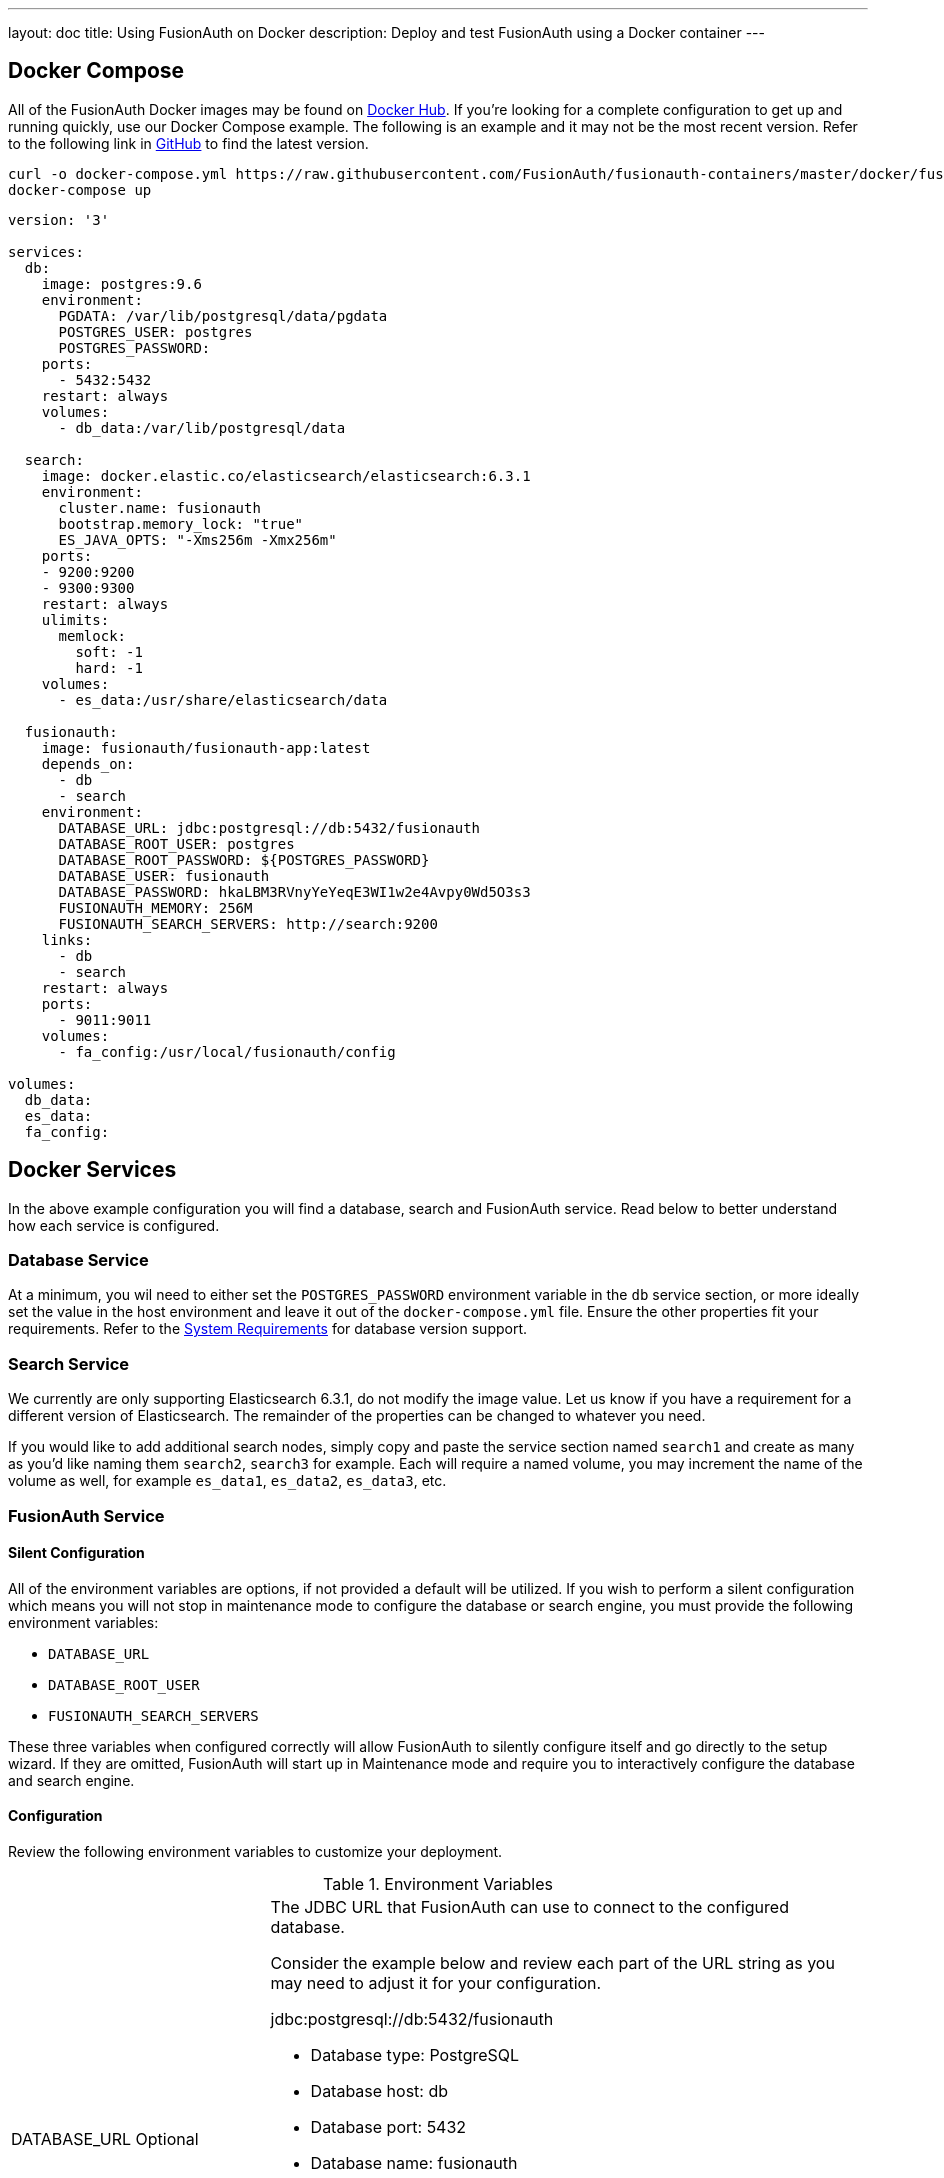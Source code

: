 ---
layout: doc
title: Using FusionAuth on Docker
description: Deploy and test FusionAuth using a Docker container
---

:sectnumlevels: 0

== Docker Compose

All of the FusionAuth Docker images may be found on https://hub.docker.com/u/fusionauth/[Docker Hub]. If you're looking for a complete configuration to get up and running quickly, use our Docker Compose example. The following is an example and it may not be the most recent version. Refer to the following link in https://github.com/FusionAuth/fusionauth-containers/blob/master/docker/fusionauth/docker-compose.yml[GitHub] to find the latest version.

```
curl -o docker-compose.yml https://raw.githubusercontent.com/FusionAuth/fusionauth-containers/master/docker/fusionauth/docker-compose.yml
docker-compose up
```

```yaml
version: '3'

services:
  db:
    image: postgres:9.6
    environment:
      PGDATA: /var/lib/postgresql/data/pgdata
      POSTGRES_USER: postgres
      POSTGRES_PASSWORD:
    ports:
      - 5432:5432
    restart: always
    volumes:
      - db_data:/var/lib/postgresql/data

  search:
    image: docker.elastic.co/elasticsearch/elasticsearch:6.3.1
    environment:
      cluster.name: fusionauth
      bootstrap.memory_lock: "true"
      ES_JAVA_OPTS: "-Xms256m -Xmx256m"
    ports:
    - 9200:9200
    - 9300:9300
    restart: always
    ulimits:
      memlock:
        soft: -1
        hard: -1
    volumes:
      - es_data:/usr/share/elasticsearch/data

  fusionauth:
    image: fusionauth/fusionauth-app:latest
    depends_on:
      - db
      - search
    environment:
      DATABASE_URL: jdbc:postgresql://db:5432/fusionauth
      DATABASE_ROOT_USER: postgres
      DATABASE_ROOT_PASSWORD: ${POSTGRES_PASSWORD}
      DATABASE_USER: fusionauth
      DATABASE_PASSWORD: hkaLBM3RVnyYeYeqE3WI1w2e4Avpy0Wd5O3s3
      FUSIONAUTH_MEMORY: 256M
      FUSIONAUTH_SEARCH_SERVERS: http://search:9200
    links:
      - db
      - search
    restart: always
    ports:
      - 9011:9011
    volumes:
      - fa_config:/usr/local/fusionauth/config

volumes:
  db_data:
  es_data:
  fa_config:
```

== Docker Services
In the above example configuration you will find a database, search and FusionAuth service. Read below to better understand how each service is configured.

=== Database Service

At a minimum, you wil need to either set the `POSTGRES_PASSWORD` environment variable in the `db` service section, or more ideally set the value in the host environment and leave it out of the `docker-compose.yml` file. Ensure the other properties fit your requirements. Refer to the link:system-requirements[System Requirements] for database version support.

=== Search Service

We currently are only supporting Elasticsearch 6.3.1, do not modify the image value. Let us know if you have a requirement for a different version of Elasticsearch. The remainder of the properties can be changed to whatever you need.

If you would like to add additional search nodes, simply copy and paste the service section named `search1` and create as many as you'd like naming them `search2`, `search3` for example. Each will require a named volume, you may increment the name of the volume as well, for example `es_data1`, `es_data2`, `es_data3`, etc.

=== FusionAuth Service

==== Silent Configuration
All of the environment variables are options, if not provided a default will be utilized. If you wish to perform a silent configuration which means you will not stop in maintenance mode to configure the database or search engine, you must provide the following environment variables:

* `DATABASE_URL`
* `DATABASE_ROOT_USER`
* `FUSIONAUTH_SEARCH_SERVERS`

These three variables when configured correctly will allow FusionAuth to silently configure itself and go directly to the setup wizard. If they are omitted, FusionAuth will start up in Maintenance mode and require you to interactively configure the database and search engine.

==== Configuration
Review the following environment variables to customize your deployment.

[cols="3a,7a"]
[.api]
.Environment Variables
|===
|DATABASE_URL [optional]#Optional#
|The JDBC URL that FusionAuth can use to connect to the configured database.

Consider the example below and review each part of the URL string as you may need to adjust it for your configuration.

[block-quote]#jdbc:postgresql://db:5432/fusionauth#

* Database type: PostgreSQL
* Database host: db
* Database port: 5432
* Database name: fusionauth

In the example above, notice we have specified the PostgreSQL jdbc type, a host of `db`, a port `5432` and a database name of `fusionauth`. The host is the service name of the database configuration, in this case it is named `db`.

You may also wish to connect to a remote database, in that case you will provide your own JDBC string URL and you will not require the `db` service in your configuration.

Setting this environment variable will override the `database.url` in the Configuration file. See the link:../reference/configuration[Configuration Reference] for more information.

|DATABASE_ROOT_USER [optional]#Optional#
|The database root user that is used to create the FusionAuth schema and FusionAuth user.

Once FusionAuth is configured and running this value is no longer used and is never persisted.

|DATABASE_ROOT_PASSWORD [optional]#Optional#
|The database root password that is used to create the FusionAuth schema and FusionAuth user. It is recommended to leave the value of this variable empty as it is shown in the example. Using this configuration, the value will be picked up from the host environment. To use the value in this way, be sure to set this named environment value before calling `docker-compose up`.

Once FusionAuth is configured and running this value is no longer used and is never persisted.

|DATABASE_USER [optional]#Optional# [default]#Defaults to `fusionauth`#
|The database user that will be created during configuration to own the FusionAuth schema and to connect to the database at FusionAuth runtime.

Setting this environment variable will override the `database.username` in the Configuration file. See the link:../reference/configuration[Configuration Reference] for more information.

|DATABASE_PASSWORD [optional]#Optional# [default]#Defaults to `fusionauth`#
|The database password that will be created during configuration to own the FusionAuth schema and to connect to the database at FusionAuth runtime. If you are deploying this into production it is extremely important that you sent this value to something other than the default.

Setting this environment variable will override the `database.password` in the Configuration file. See the link:../reference/configuration[Configuration Reference] for more information.

|FUSIONAUTH_MEMORY [optional]#Optional# [default]#defaults to `256M`#
|The RAM to assign to the Java VM for FusionAuth.

Setting this environment variable will override the `fusionauth-app.memory` in the Configuration file. See the link:../reference/configuration[Configuration Reference] for more information.

|FUSIONAUTH_SEARCH_SERVERS [optional]#Optional# [default]#defaults to `http://localhost:9021`#
|A comma separated listed of URLs to connect to one or more search servers.

Setting this environment variable will override the `fusionauth-app.search-servers` in the Configuration file. See the link:../reference/configuration[Configuration Reference] for more information.
|===

== Production Deployment

Elasticsearch has a few runtime requirements that may not be met by default on your host platform. Please review the Elasticsearch Docker production mode guide for more information.

* https://www.elastic.co/guide/en/elasticsearch/reference/6.3/docker.html#docker-cli-run-prod-mode

For example if startup is failing and you see the following in the logs, you will need to increase `vm.max_map_count` on your host VM.

[.blockquote]
----
2018-11-22T12:32:06.779828954Z Nov 22, 2018 12:32:06.779 PM ERROR c.inversoft.maintenance.search.ElasticsearchSilentConfigurationWorkflowTask
  - Silent configuration was unable to complete search configuration. Entering maintenance mode. State [SERVER_DOWN]

2018-11-22T13:00:05.346558595Z ERROR: [2] bootstrap checks failed
2018-11-22T13:00:05.346600195Z [1]: memory locking requested for elasticsearch process but memory is not locked
2018-11-22T13:00:05.346606495Z [2]: max virtual memory areas vm.max_map_count [65530] is too low, increase to at least [262144]
----

== Docker Images

If you want to build your from our base images, the following Docker images are available.

=== FusionAuth App

```
docker pull fusionauth/fusionauth-app
```

=== FusionAuth Search
The FusionAuth Search image is provided for convenience, you may also choose to use any ElasticSearch container or service running at version 6.3.

```
docker pull fusionauth/fusionauth-search
```





